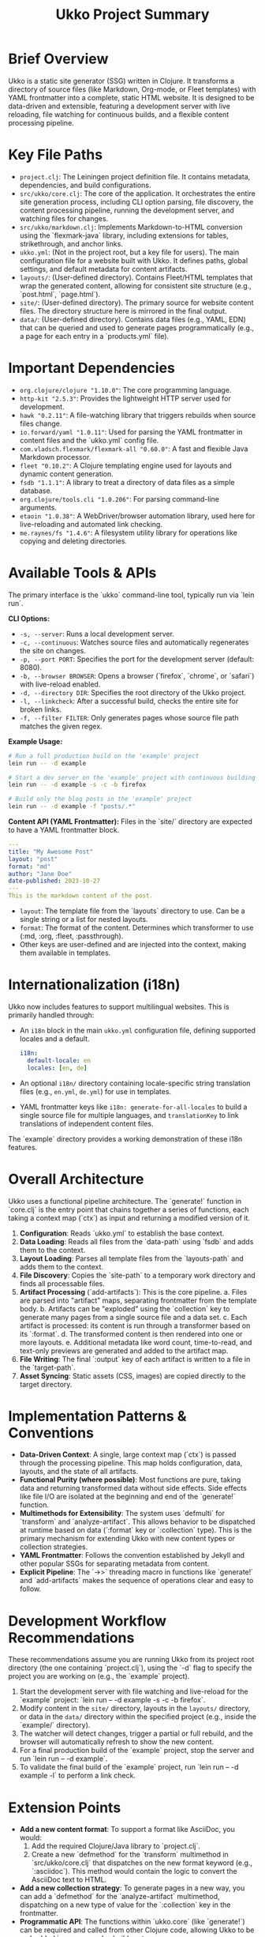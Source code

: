 #+title: Ukko Project Summary

* Brief Overview

Ukko is a static site generator (SSG) written in Clojure. It
transforms a directory of source files (like Markdown, Org-mode, or
Fleet templates) with YAML frontmatter into a complete, static HTML
website. It is designed to be data-driven and extensible, featuring a
development server with live reloading, file watching for continuous
builds, and a flexible content processing pipeline.

* Key File Paths

- =project.clj=: The Leiningen project definition file. It contains
  metadata, dependencies, and build configurations.
- =src/ukko/core.clj=: The core of the application. It orchestrates
  the entire site generation process, including CLI option parsing,
  file discovery, the content processing pipeline, running the
  development server, and watching files for changes.
- =src/ukko/markdown.clj=: Implements Markdown-to-HTML conversion
  using the `flexmark-java` library, including extensions for tables,
  strikethrough, and anchor links.
- =ukko.yml=: (Not in the project root, but a key file for users). The
  main configuration file for a website built with Ukko. It defines
  paths, global settings, and default metadata for content artifacts.
- =layouts/=: (User-defined directory). Contains Fleet/HTML templates
  that wrap the generated content, allowing for consistent site
  structure (e.g., `post.html`, `page.html`).
- =site/=: (User-defined directory). The primary source for website
  content files. The directory structure here is mirrored in the final
  output.
- =data/=: (User-defined directory). Contains data files (e.g., YAML,
  EDN) that can be queried and used to generate pages programmatically
  (e.g., a page for each entry in a `products.yml` file).

* Important Dependencies

- =org.clojure/clojure "1.10.0"=: The core programming language.
- =http-kit "2.5.3"=: Provides the lightweight HTTP server used for development.
- =hawk "0.2.11"=: A file-watching library that triggers rebuilds when source files change.
- =io.forward/yaml "1.0.11"=: Used for parsing the YAML frontmatter in content files and the `ukko.yml` config file.
- =com.vladsch.flexmark/flexmark-all "0.60.0"=: A fast and flexible Java Markdown processor.
- =fleet "0.10.2"=: A Clojure templating engine used for layouts and dynamic content generation.
- =fsdb "1.1.1"=: A library to treat a directory of data files as a simple database.
- =org.clojure/tools.cli "1.0.206"=: For parsing command-line arguments.
- =etaoin "1.0.38"=: A WebDriver/browser automation library, used here for live-reloading and automated link checking.
- =me.raynes/fs "1.4.6"=: A filesystem utility library for operations like copying and deleting directories.

* Available Tools & APIs

The primary interface is the `ukko` command-line tool, typically run via `lein run`.

**CLI Options:**
- =-s, --server=: Runs a local development server.
- =-c, --continuous=: Watches source files and automatically regenerates the site on changes.
- =-p, --port PORT=: Specifies the port for the development server (default: 8080).
- =-b, --browser BROWSER=: Opens a browser (`firefox`, `chrome`, or `safari`) with live-reload enabled.
- =-d, --directory DIR=: Specifies the root directory of the Ukko project.
- =-l, --linkcheck=: After a successful build, checks the entire site for broken links.
- =-f, --filter FILTER=: Only generates pages whose source file path matches the given regex.

**Example Usage:**
#+begin_src sh
# Run a full production build on the 'example' project
lein run -- -d example

# Start a dev server on the 'example' project with continuous building and open in firefox
lein run -- -d example -s -c -b firefox

# Build only the blog posts in the 'example' project
lein run -- -d example -f "posts/.*"
#+end_src

**Content API (YAML Frontmatter):**
Files in the `site/` directory are expected to have a YAML frontmatter block.

#+begin_src yaml
---
title: "My Awesome Post"
layout: "post"
format: "md"
author: "Jane Doe"
date-published: 2023-10-27
---
This is the markdown content of the post.
#+end_src

- =layout=: The template file from the `layouts` directory to use. Can be a single string or a list for nested layouts.
- =format=: The format of the content. Determines which transformer to use (:md, :org, :fleet, :passthrough).
- Other keys are user-defined and are injected into the context, making them available in templates.

* Internationalization (i18n)

Ukko now includes features to support multilingual websites. This is primarily handled through:

-   An =i18n= block in the main =ukko.yml= configuration file, defining supported locales and a default.
    #+begin_src yaml
    i18n:
      default-locale: en
      locales: [en, de]
    #+end_src
-   An optional =i18n/= directory containing locale-specific string translation files (e.g., =en.yml=, =de.yml=) for use in templates.
-   YAML frontmatter keys like =i18n: generate-for-all-locales= to build a single source file for multiple languages, and =translationKey= to link translations of independent content files.

The `example` directory provides a working demonstration of these i18n features.

* Overall Architecture

Ukko uses a functional pipeline architecture. The `generate!` function
in `core.clj` is the entry point that chains together a series of
functions, each taking a context map (`ctx`) as input and returning a
modified version of it.

1.  *Configuration*: Reads `ukko.yml` to establish the base context.
2.  *Data Loading*: Reads all files from the `data-path` using `fsdb`
   and adds them to the context.
3.  *Layout Loading*: Parses all template files from the
   `layouts-path` and adds them to the context.
4.  *File Discovery*: Copies the `site-path` to a temporary work
   directory and finds all processable files.
5.  *Artifact Processing* (`add-artifacts`): This is the core pipeline.
    a. Files are parsed into "artifact" maps, separating frontmatter
       from the template body.
    b. Artifacts can be "exploded" using the `collection` key to
       generate many pages from a single source file and a data set.
    c. Each artifact is processed: its content is run through a transformer based on its `:format`.
    d. The transformed content is then rendered into one or more
       layouts.
    e. Additional metadata like word count, time-to-read, and
       text-only previews are generated and added to the artifact map.
6.  *File Writing*: The final `:output` key of each artifact is written to a file in the `target-path`.
7.  *Asset Syncing*: Static assets (CSS, images) are copied directly to the target directory.

* Implementation Patterns & Conventions

- *Data-Driven Context*: A single, large context map (`ctx`) is passed through the processing pipeline. This map holds configuration, data, layouts, and the state of all artifacts.
- *Functional Purity (where possible)*: Most functions are pure, taking data and returning transformed data without side effects. Side effects like file I/O are isolated at the beginning and end of the `generate!` function.
- *Multimethods for Extensibility*: The system uses `defmulti` for `transform` and `analyze-artifact`. This allows behavior to be dispatched at runtime based on data (`:format` key or `:collection` type). This is the primary mechanism for extending Ukko with new content types or collection strategies.
- *YAML Frontmatter*: Follows the convention established by Jekyll and other popular SSGs for separating metadata from content.
- *Explicit Pipeline*: The `->>` threading macro in functions like `generate!` and `add-artifacts` makes the sequence of operations clear and easy to follow.

* Development Workflow Recommendations

These recommendations assume you are running Ukko from its project root directory (the one containing `project.clj`), using the `-d` flag to specify the project you are working on (e.g., the `example` project).

1.  Start the development server with file watching and live-reload for the `example` project: `lein run -- -d example -s -c -b firefox`.
2.  Modify content in the =site/= directory, layouts in the =layouts/= directory, or data in the =data/= directory within the specified project (e.g., inside the `example/` directory).
3.  The watcher will detect changes, trigger a partial or full rebuild, and the browser will automatically refresh to show the new content.
4.  For a final production build of the `example` project, stop the server and run `lein run -- -d example`.
5.  To validate the final build of the `example` project, run `lein run -- -d example -l` to perform a link check.

* Extension Points

- *Add a new content format*: To support a format like AsciiDoc, you would:
  1. Add the required Clojure/Java library to `project.clj`.
  2. Create a new `defmethod` for the `transform` multimethod in `src/ukko/core.clj` that dispatches on the new format keyword (e.g., `:asciidoc`). This method would contain the logic to convert the AsciiDoc text to HTML.
- *Add a new collection strategy*: To generate pages in a new way, you can add a `defmethod` for the `analyze-artifact` multimethod, dispatching on a new type of value for the `:collection` key in the frontmatter.
- *Programmatic API*: The functions within `ukko.core` (like `generate!`) can be required and called from other Clojure code, allowing Ukko to be embedded in more complex build systems.
